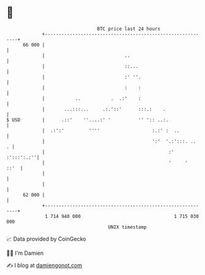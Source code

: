 * 👋

#+begin_example
                                    BTC price last 24 hours                    
                +------------------------------------------------------------+ 
         66 000 |                                                            | 
                |                             ..                             | 
                |                             ::...                          | 
                |                             :' ''.                         | 
                |                             :    :                         | 
                |           ..           .  .:'    :                         | 
                |       ...:::...     .:.'::'      :::.:    .                | 
   $ USD        |      .::'    ''....:' '          '' ':: ..:.               | 
                |  .:':'         ''''                   :.:' :  ..           | 
                |                                       ':'  '.:':::. ..   . | 
                |                                             :'  :':::':.:''| 
                |                                             '     '   ::'  | 
                |                                                            | 
                |                                                            | 
         62 000 |                                                            | 
                +------------------------------------------------------------+ 
                 1 714 940 000                                  1 715 030 000  
                                        UNIX timestamp                         
#+end_example
📈 Data provided by CoinGecko

🧑‍💻 I'm Damien

✍️ I blog at [[https://www.damiengonot.com][damiengonot.com]]
